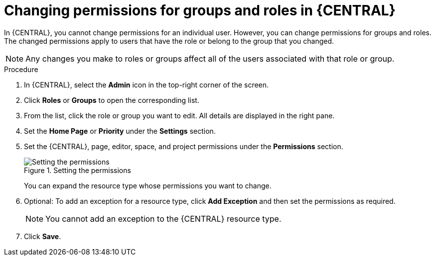 [id='business-central-settings-changing-permissions-proc_{context}']
= Changing permissions for groups and roles in {CENTRAL}

In {CENTRAL}, you cannot change permissions for an individual user. However, you can change permissions for groups and roles. The changed permissions apply to users that have the role or belong to the group that you changed.

[NOTE]
====
Any changes you make to roles or groups affect all of the users associated with that role or group.
====

.Procedure
. In {CENTRAL}, select the *Admin* icon in the top-right corner of the screen.
. Click *Roles* or *Groups* to open the corresponding list.
. From the list, click the role or group you want to edit. All details are displayed in the right pane.
. Set the *Home Page* or *Priority* under the *Settings* section.
. Set the {CENTRAL}, page, editor, space, and project permissions under the *Permissions* section.
+
.Setting the permissions
image::Workbench/SecurityManagement/set-permissions.png[Setting the permissions]
+
You can expand the resource type whose permissions you want to change.
. Optional: To add an exception for a resource type, click *Add Exception* and then set the permissions as required.
+
[NOTE]
====
You cannot add an exception to the {CENTRAL} resource type.
====
+
. Click *Save*.
